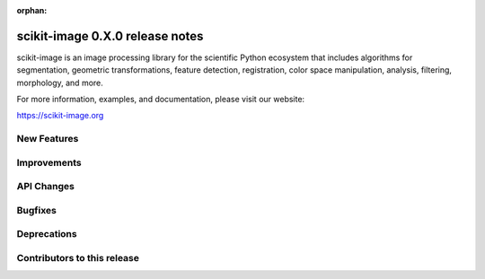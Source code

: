 :orphan:

scikit-image 0.X.0 release notes
================================

scikit-image is an image processing library for the scientific Python
ecosystem that includes algorithms for segmentation, geometric
transformations, feature detection, registration, color space
manipulation, analysis, filtering, morphology, and more.

For more information, examples, and documentation, please visit our website:

https://scikit-image.org


New Features
------------



Improvements
------------



API Changes
-----------



Bugfixes
--------



Deprecations
------------



Contributors to this release
----------------------------

